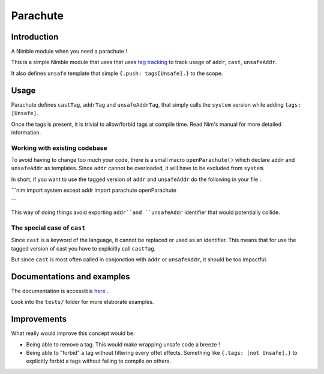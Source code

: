 *********
Parachute
*********

Introduction
#############

A Nimble module when you need a parachute !

This is a simple Nimble module that uses that uses `tag tracking <https://nim-lang.org/docs/manual.html#effect-system-tag-tracking>`_ to track usage of ``addr``, ``cast``, ``unsafeAddr``.

It also defines ``unsafe`` template that simple ``{.push: tags[Unsafe].}`` to the scope.

Usage
#####

Parachute defines ``castTag``, ``addrTag`` and ``unsafeAddrTag``, that simply calls the ``system`` version while adding ``tags: [Unsafe]``.

Once the tags is present, it is trivial to allow/forbid tags at compile time. Read Nim's manual for more detailed information.

Working with existing codebase
******************************

To avoid having to change too much your code, there is a small macro ``openParachute()`` which declare ``addr`` and ``unsafeAddr`` as templates.
Since ``addr`` cannot be overloaded, it will have to be excluded from ``system``.

In short, if you want to use the tagged version of ``addr`` and ``unsafeAddr`` do the following in your file :

```nim
import system except addr
import parachute
openParachute

```

This way of doing things avoid exporting ``addr``and ``unsafeAddr`` identifier that would potentially collide.

The special case of ``cast``
****************************

Since ``cast`` is a keyword of the language, it cannot be replaced or used as an identifier.
This means that for use the tagged version of cast you have to explicitly call ``castTag``.

But since ``cast`` is most often called in conjonction with ``addr`` or ``unsafeAddr``, it should be too impactful.

Documentations and examples
###########################

The documentation is accessible `here <https://clonkk.github.io/parachute/>`_ .

Look into the ``tests/`` folder for more elaborate examples.


Improvements
############

What really would improve this concept would be: 

* Being able to remove a tag. This would make wrapping unsafe code a breeze !
* Being able to "forbid" a tag without filtering every offet effects. Something like ``{.tags: [not Unsafe].}`` to explicitly forbid a tags without failing to compile on others.
